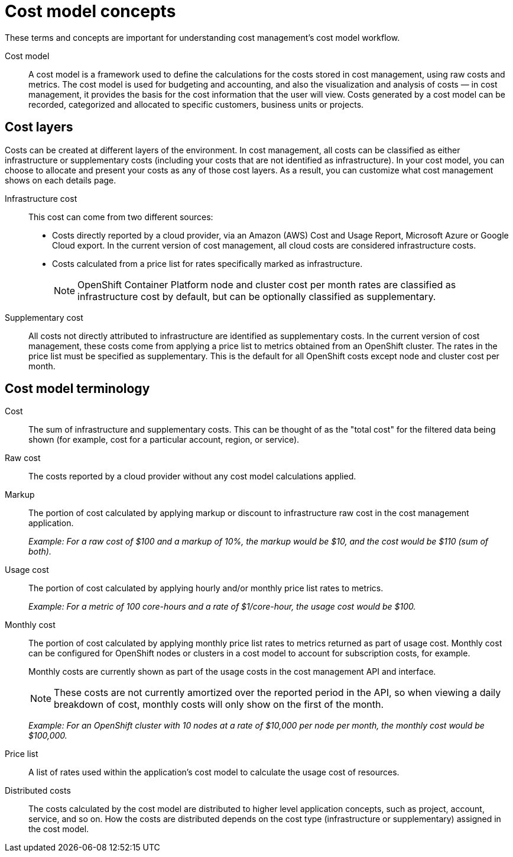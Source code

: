 // Module included in the following assemblies:
//
// assembly-using-cost-models.adoc
:_module-type: REFERENCE
:experimental:


[id="cost-model-terms_{context}"]
= Cost model concepts

[role="_abstract"]
These terms and concepts are important for understanding cost management’s cost model workflow.

Cost model:: A cost model is a framework used to define the calculations for the costs stored in cost management, using raw costs and metrics. The cost model is used for budgeting and accounting, and also the visualization and analysis of costs — in cost management, it provides the basis for the cost information that the user will view. Costs generated by a cost model can be recorded, categorized and allocated to specific customers, business units or projects.

[[cost-layers]]
== Cost layers

Costs can be created at different layers of the environment. In cost management, all costs can be classified as either infrastructure or supplementary costs (including your costs that are not identified as infrastructure). In your cost model, you can choose to allocate and present your costs as any of those cost layers. As a result, you can customize what cost management shows on each details page.

Infrastructure cost:: This cost can come from two different sources:
* Costs directly reported by a cloud provider, via an Amazon (AWS) Cost and Usage Report, Microsoft Azure or Google Cloud export. In the current version of cost management, all cloud costs are considered infrastructure costs.
* Costs calculated from a price list for rates specifically marked as infrastructure.
+
[NOTE]
====
OpenShift Container Platform node and cluster cost per month rates are classified as infrastructure cost by default, but can be optionally classified as supplementary.
====

Supplementary cost:: All costs not directly attributed to infrastructure are identified as supplementary costs. In the current version of cost management, these costs come from applying a price list to metrics obtained from an OpenShift cluster. The rates in the price list must be specified as supplementary. This is the default for all OpenShift costs except node and cluster cost per month.


[[cost-model-terminology]]
== Cost model terminology

Cost:: The sum of infrastructure and supplementary costs. This can be thought of as the "total cost" for the filtered data being shown (for example, cost for a particular account, region, or service).

Raw cost:: The costs reported by a cloud provider without any cost model calculations applied.

//Previously: Raw metrics and costs:: Raw metrics and costs are the metrics and costs provided by a third party that have not been modified in any way, such as the AWS costs provided by the AWS Cost and Usage Report files or the API, and the OpenShift metrics provided through Operator Metering.

Markup:: The portion of cost calculated by applying markup or discount to infrastructure raw cost in the cost management application.
+
_Example: For a raw cost of $100 and a markup of 10%, the markup would be $10, and the cost would be $110 (sum of both)._

// Previously: In the cost management application, the markup is the ratio, positive or negative, between the base cost and the calculated cost.

Usage cost:: The portion of cost calculated by applying hourly and/or monthly price list rates to metrics.
+
_Example: For a metric of 100 core-hours and a rate of $1/core-hour, the usage cost would be $100._

Monthly cost:: The portion of cost calculated by applying monthly price list rates to metrics returned as part of usage cost. Monthly cost can be configured for OpenShift nodes or clusters in a cost model to account for subscription costs, for example.
+
Monthly costs are currently shown as part of the usage costs in the cost management API and interface.
+
[NOTE]
====
These costs are not currently amortized over the reported period in the API, so when viewing a daily breakdown of cost, monthly costs will only show on the first of the month.
====
+
_Example: For an OpenShift cluster with 10 nodes at a rate of $10,000 per node per month, the monthly cost would be $100,000._

Price list:: A list of rates used within the application’s cost model to calculate the usage cost of resources.

Distributed costs:: The costs calculated by the cost model are distributed to higher level application concepts, such as project, account, service, and so on. How the costs are distributed depends on the cost type (infrastructure or supplementary) assigned in the cost model.
